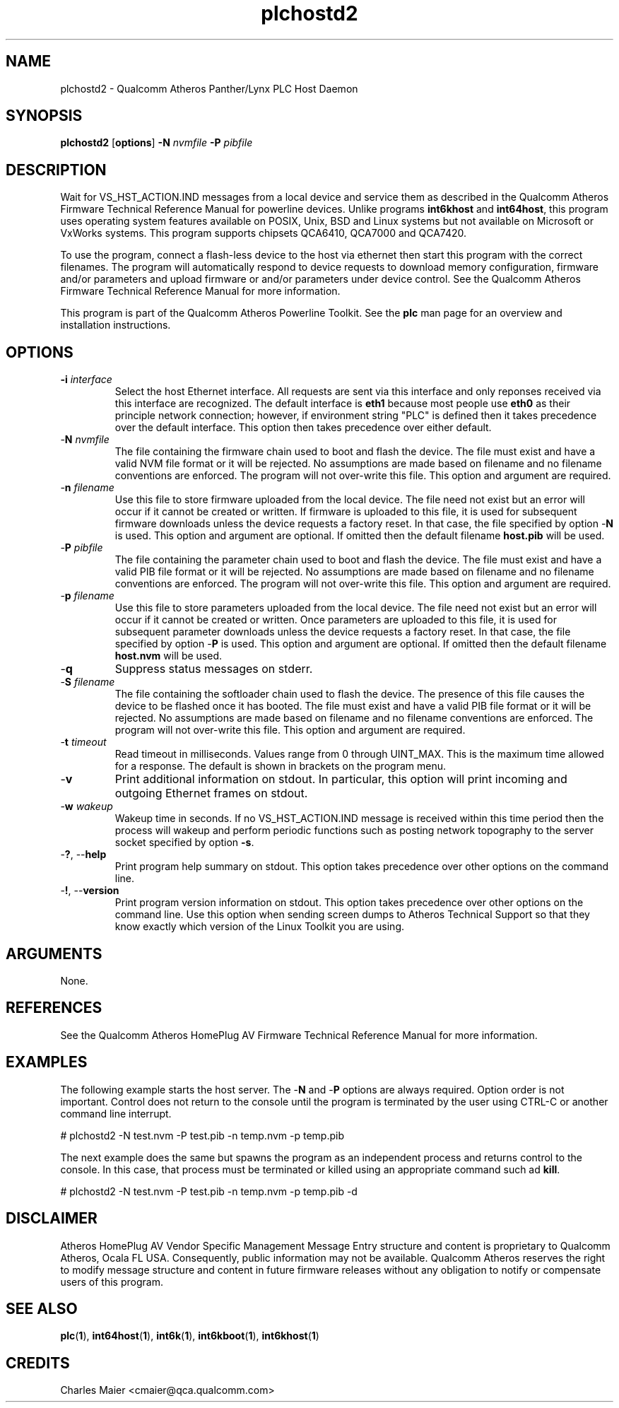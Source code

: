 .TH plchostd2 1 "January 2014" "open-plc-utils-0.0.3" "Qualcomm Atheros Open Powerline Toolkit"

.SH NAME
plchostd2 - Qualcomm Atheros Panther/Lynx PLC Host Daemon

.SH SYNOPSIS
.BR plchostd2
.RB [ options ] 
.BR -N 
.IR nvmfile 
.BR -P 
.IR pibfile

.SH DESCRIPTION
Wait for VS_HST_ACTION.IND messages from a local device and service them as described in the Qualcomm Atheros Firmware Technical Reference Manual for powerline devices.
Unlike programs \fBint6khost\fR and \fBint64host\fR, this program uses operating system features available on POSIX, Unix, BSD and Linux systems but not available on Microsoft or VxWorks systems.
This program supports chipsets QCA6410, QCA7000 and QCA7420.

.PP
To use the program, connect a flash-less device to the host via ethernet then start this program with the correct filenames.
The program will automatically respond to device requests to download memory configuration, firmware and/or parameters and upload firmware or and/or parameters under device control.
See the Qualcomm Atheros Firmware Technical Reference Manual for more information.

.PP
This program is part of the Qualcomm Atheros Powerline Toolkit.
See the \fBplc\fR man page for an overview and installation instructions.

.SH OPTIONS

.TP
\fB\-i \fIinterface\fR
Select the host Ethernet interface.
All requests are sent via this interface and only reponses received via this interface are recognized.
The default interface is \fBeth1\fR because most people use \fBeth0\fR as their principle network connection; however, if environment string "PLC" is defined then it takes precedence over the default interface.
This option then takes precedence over either default.

.TP 
-\fBN \fInvmfile\fR
The file containing the firmware chain used to boot and flash the device.
The file must exist and have a valid NVM file format or it will be rejected.
No assumptions are made based on filename and no filename conventions are enforced.
The program will not over-write this file.
This option and argument are required.

.TP
-\fBn \fIfilename\fR
Use this file to store firmware uploaded from the local device.
The file need not exist but an error will occur if it cannot be created or written.
If firmware is uploaded to this file, it is used for subsequent firmware downloads unless the device requests a factory reset.
In that case, the file specified by option -\fBN\fR is used.
This option and argument are optional.
If omitted then the default filename \fBhost.pib\fR will be used.

.TP
-\fBP \fIpibfile\fR
The file containing the parameter chain used to boot and flash the device.
The file must exist and have a valid PIB file format or it will be rejected.
No assumptions are made based on filename and no filename conventions are enforced.
The program will not over-write this file.
This option and argument are required.

.TP
-\fBp \fIfilename\fR
Use this file to store parameters uploaded from the local device.
The file need not exist but an error will occur if it cannot be created or written.
Once parameters are uploaded to this file, it is used for subsequent parameter downloads unless the device requests a factory reset.
In that case, the file specified by option -\fBP\fR is used.
This option and argument are optional.
If omitted then the default filename \fBhost.nvm\fR will be used.

.TP
-\fBq\fP
Suppress status messages on stderr.

.TP
-\fBS \fIfilename\fR
The file containing the softloader chain used to flash the device.
The presence of this file causes the device to be flashed once it has booted.
The file must exist and have a valid PIB file format or it will be rejected.
No assumptions are made based on filename and no filename conventions are enforced.
The program will not over-write this file.
This option and argument are required.

.TP
-\fBt \fItimeout\fR
Read timeout in milliseconds.
Values range from 0 through UINT_MAX.
This is the maximum time allowed for a response.
The default is shown in brackets on the program menu.

.TP
-\fBv\fP
Print additional information on stdout.
In particular, this option will print incoming and outgoing Ethernet frames on stdout.

.TP
-\fBw \fIwakeup\fR
Wakeup time in seconds.
If no VS_HST_ACTION.IND message is received within this time period then the process will wakeup and perform periodic functions such as posting network topography to the server socket specified by option \fB-s\fR.

.TP
-\fB?\fR, --\fBhelp\fR
Print program help summary on stdout.
This option takes precedence over other options on the command line.

.TP
-\fB!\fR, --\fBversion\fR
Print program version information on stdout.
This option takes precedence over other options on the command line.
Use this option when sending screen dumps to Atheros Technical Support so that they know exactly which version of the Linux Toolkit you are using.

.SH ARGUMENTS
None.

.SH REFERENCES
See the Qualcomm Atheros HomePlug AV Firmware Technical Reference Manual for more information.

.SH EXAMPLES
The following example starts the host server.
The -\fBN\fR and -\fBP\fR options are always required.
Option order is not important.
Control does not return to the console until the program is terminated by the user using CTRL-C or another command line interrupt.

.PP
   # plchostd2 -N test.nvm -P test.pib -n temp.nvm -p temp.pib

.PP
The next example does the same but spawns the program as an independent process and returns control to the console.
In this case, that process must be terminated or killed using an appropriate command such ad \fBkill\fR.

.PP
   # plchostd2 -N test.nvm -P test.pib -n temp.nvm -p temp.pib -d

.SH DISCLAIMER
Atheros HomePlug AV Vendor Specific Management Message Entry structure and content is proprietary to Qualcomm Atheros, Ocala FL USA.
Consequently, public information may not be available.
Qualcomm Atheros reserves the right to modify message structure and content in future firmware releases without any obligation to notify or compensate users of this program.

.SH SEE ALSO
.BR plc ( 1 ), 
.BR int64host ( 1 ),
.BR int6k ( 1 ), 
.BR int6kboot ( 1 ), 
.BR int6khost ( 1 )

.SH CREDITS
 Charles Maier <cmaier@qca.qualcomm.com>

